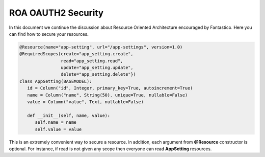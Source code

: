 ROA OAUTH2 Security
===================

In this document we continue the discussion about Resource Oriented Architecture encouraged by Fantastico. Here you can
find how to secure your resources.

.. code-block:: python

   @Resource(name="app-setting", url="/app-settings", version=1.0)
   @RequiredScopes(create="app_setting.create",
                   read="app_setting.read",
                   update="app_setting.update",
                   delete="app_setting.delete"})
   class AppSetting(BASEMODEL):
      id = Column("id", Integer, primary_key=True, autoincrement=True)
      name = Column("name", String(50), unique=True, nullable=False)
      value = Column("value", Text, nullable=False)

      def __init__(self, name, value):
         self.name = name
         self.value = value

This is an extremely convenient way to secure a resource. In addition, each argument from **@Resource** constructor is optional.
For instance, if read is not given any scope then everyone can read **AppSetting** resources.